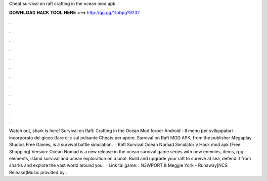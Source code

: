 Cheat survival on raft crafting in the ocean mod apk

𝐃𝐎𝐖𝐍𝐋𝐎𝐀𝐃 𝐇𝐀𝐂𝐊 𝐓𝐎𝐎𝐋 𝐇𝐄𝐑𝐄 ===> http://gg.gg/11pbpg?9232

.

.

.

.

.

.

.

.

.

.

.

.

Watch out, shark is here! Survival on Raft: Crafting in the Ocean Mod forper Android - Il menu per sviluppatori incorporato del gioco (fare clic sul pulsante Cheats per aprire. Survival on Raft MOD APK, from the publisher Megaplay Studios Free Games, is a survival battle simulation.  · Raft Survival Ocean Nomad Simulator v Hack mod apk (Free Shopping) Version: Ocean Nomad is a new release in the ocean survival game series with new enemies, items, rpg elements, island survival and ocean exploration on a boat. Build and upgrade your raft to survive at sea, defend it from sharks and explore the vast world around you.  · Link tải game: : N3WPORT & Meggie York - Runaway[NCS Release]Music provided by .